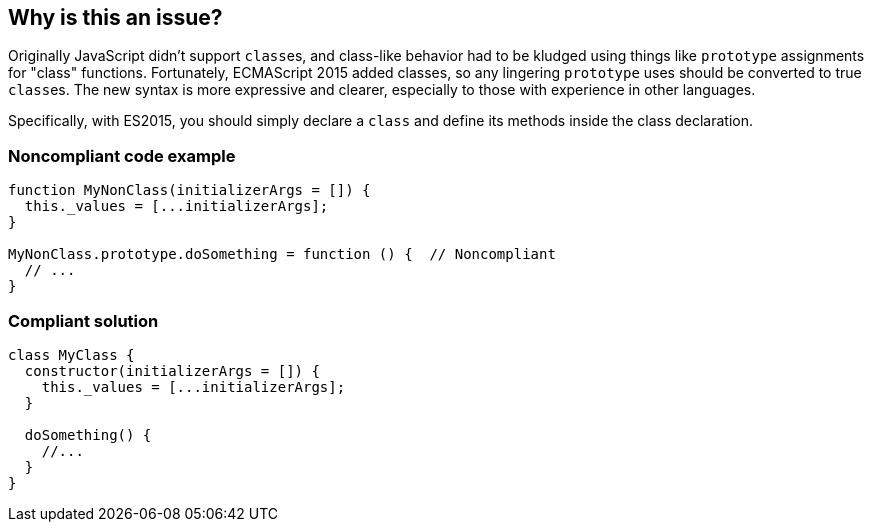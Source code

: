 == Why is this an issue?

Originally JavaScript didn't support ``++class++``es, and class-like behavior had to be kludged using things like ``++prototype++`` assignments for "class" functions. Fortunately, ECMAScript 2015 added classes, so any lingering ``++prototype++`` uses should be converted to true ``++class++``es. The new syntax is more expressive and clearer, especially to those with experience in other languages.


Specifically, with ES2015, you should simply declare a ``++class++`` and define its methods inside the class declaration.


=== Noncompliant code example

[source,javascript]
----
function MyNonClass(initializerArgs = []) {
  this._values = [...initializerArgs];
}

MyNonClass.prototype.doSomething = function () {  // Noncompliant
  // ...
}
----


=== Compliant solution

[source,javascript]
----
class MyClass {
  constructor(initializerArgs = []) {
    this._values = [...initializerArgs];
  }

  doSomething() {
    //...
  }  
}
----


ifdef::env-github,rspecator-view[]

'''
== Implementation Specification
(visible only on this page)

=== Message

Declare a "xxx" class and move this declaration of "yyy" into it.


=== Highlighting

xxx.prototype.yyy


'''
== Comments And Links
(visible only on this page)

=== on 4 Feb 2016, 14:22:16 Ann Campbell wrote:
\[~elena.vilchik], why set this to 20min? Since it will be assessed per function, not per class, the shorter time seems more appropriate to me.

=== on 4 Feb 2016, 14:43:09 Elena Vilchik wrote:
\[~ann.campbell.2] Indeed, I've not thought about that

=== on 4 Feb 2016, 18:02:27 Ann Campbell wrote:
BTW [~elena.vilchik], I will understand if you want me to tone down the language of this description.

=== on 5 Feb 2016, 15:54:26 Elena Vilchik wrote:
\[~ann.campbell.2] No, I like it :)

=== on 25 Feb 2016, 13:48:11 Pierre-Yves Nicolas wrote:
On my side, I don't agree with the description. First, JavaScript did not support classes at all before ES2015: prototypes are not classes. Secondly, the biggest argument in favor of applying this rule is that people are much more used to class-based languages rather than prototype-based languages: that does not make prototype-based OOP a nightmare.


Please see \https://en.wikipedia.org/wiki/Prototype-based_programming.

=== on 25 Feb 2016, 14:00:04 Elena Vilchik wrote:
\[~ann.campbell.2], ok, looks like PY is not so happy with this description as I, could you remove couple of "bad"s from it?:)

=== on 25 Feb 2016, 15:36:55 Ann Campbell wrote:
How about now [~pierre-yves.nicolas] and [~elena.vilchik]?

=== on 25 Feb 2016, 15:43:57 Pierre-Yves Nicolas wrote:
It's OK for me, thanks [~ann.campbell.2].

endif::env-github,rspecator-view[]
